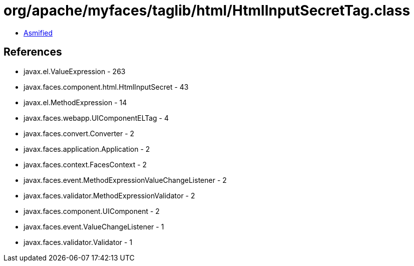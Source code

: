 = org/apache/myfaces/taglib/html/HtmlInputSecretTag.class

 - link:HtmlInputSecretTag-asmified.java[Asmified]

== References

 - javax.el.ValueExpression - 263
 - javax.faces.component.html.HtmlInputSecret - 43
 - javax.el.MethodExpression - 14
 - javax.faces.webapp.UIComponentELTag - 4
 - javax.faces.convert.Converter - 2
 - javax.faces.application.Application - 2
 - javax.faces.context.FacesContext - 2
 - javax.faces.event.MethodExpressionValueChangeListener - 2
 - javax.faces.validator.MethodExpressionValidator - 2
 - javax.faces.component.UIComponent - 2
 - javax.faces.event.ValueChangeListener - 1
 - javax.faces.validator.Validator - 1
